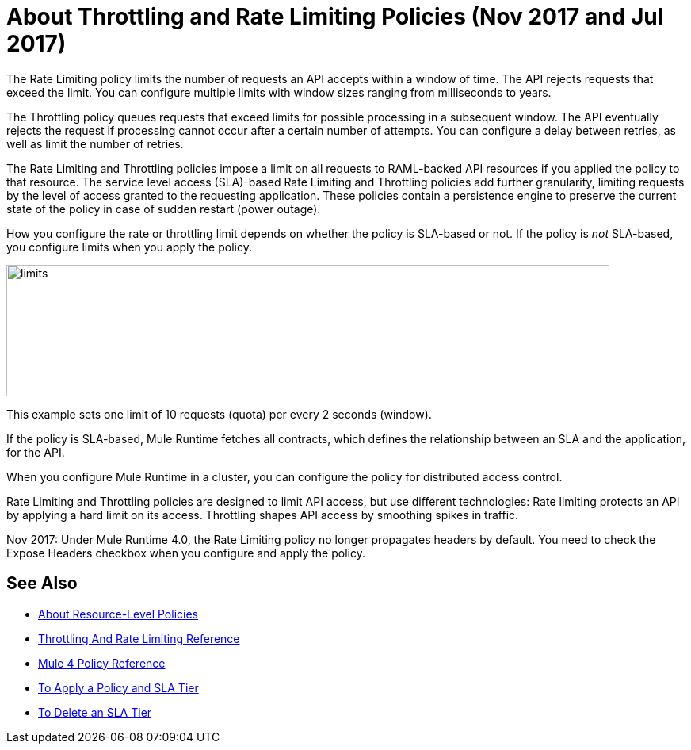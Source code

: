 = About Throttling and Rate Limiting Policies (Nov 2017 and Jul 2017)

The Rate Limiting policy limits the number of requests an API accepts within a window of time. The API rejects requests that exceed the limit. You can configure multiple limits with window sizes ranging from milliseconds to years. 

The Throttling policy queues requests that exceed limits for possible processing in a subsequent window. The API eventually rejects the request if processing cannot occur after a certain number of attempts. You can configure a delay between retries, as well as limit the number of retries.

The Rate Limiting and Throttling policies impose a limit on all requests to RAML-backed API resources if you applied the policy to that resource. The service level access (SLA)-based Rate Limiting and Throttling policies add further granularity, limiting requests by the level of access granted to the requesting application. These policies contain a persistence engine to preserve the current state of the policy in case of sudden restart (power outage).

How you configure the rate or throttling limit depends on whether the policy is SLA-based or not. If the policy is _not_ SLA-based, you configure limits when you apply the policy. 

image::limits.png[height=166,width=761]

This example sets one limit of 10 requests (quota) per every 2 seconds (window).

If the policy is SLA-based, Mule Runtime fetches all contracts, which defines the relationship between an SLA and the application, for the API.

When you configure Mule Runtime in a cluster, you can configure the policy for distributed access control.

Rate Limiting and Throttling policies are designed to limit API access, but use different technologies: Rate limiting protects an API by applying a hard limit on its access. Throttling shapes API access by smoothing spikes in traffic.

Nov 2017: Under Mule Runtime 4.0, the Rate Limiting policy no longer propagates headers by default. You need to check the Expose Headers checkbox when you configure and apply the policy.

== See Also

* link:/api-manager/resource-level-policies-about[About Resource-Level Policies]
* link:/api-manager/rate-limiting-and-throttling[Throttling And Rate Limiting Reference]
* link:/api-manager/mule4-policy-reference[Mule 4 Policy Reference]
* link:/api-manager/tutorial-manage-an-api[To Apply a Policy and SLA Tier]
* link:/api-manager/delete-sla-tier-task[To Delete an SLA Tier ]

